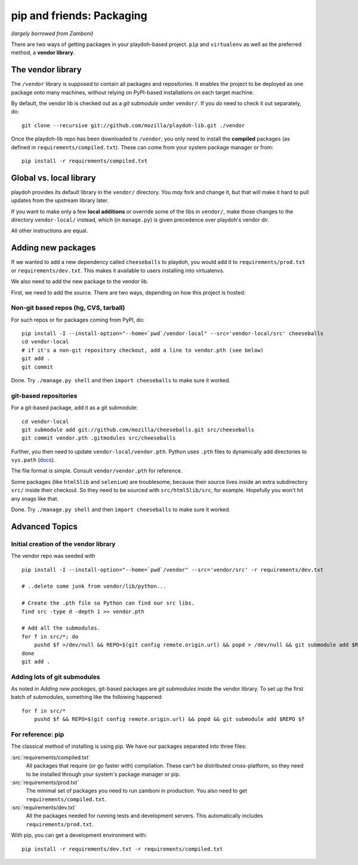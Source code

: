 .. _packages:

==========================
pip and friends: Packaging
==========================

*(largely borrowed from Zamboni)*

There are two ways of getting packages in your playdoh-based project. ``pip``
and ``virtualenv`` as well as the preferred method, a **vendor library**.


The vendor library
------------------

The ``/vendor`` library is supposed to contain all packages and repositories.
It enables the project to be deployed as one package onto many machines,
without relying on PyPI-based installations on each target machine.

By default, the vendor lib is checked out as a *git submodule* under
``vendor/``. If you *do* need to check it out separately, do::

    git clone --recursive git://github.com/mozilla/playdoh-lib.git ./vendor

Once the playdoh-lib repo has been downloaded to ``/vendor``, you only need to
install the **compiled** packages (as defined in ``requirements/compiled.txt``).
These can come from your system package manager or from::

    pip install -r requirements/compiled.txt


Global vs. local library
------------------------

playdoh provides its default library in the ``vendor/`` directory. You *may*
fork and change it, but that will make it hard to pull updates from the
upstream library later.

If you want to make only a few **local additions** or override some of the
libs in ``vendor/``, make those changes to the directory ``vendor-local/``
instead, which (in ``manage.py``) is given precedence over playdoh's vendor
dir.

All other instructions are equal.


Adding new packages
-------------------

If we wanted to add a new dependency called ``cheeseballs`` to playdoh, you
would add it to ``requirements/prod.txt`` or ``requirements/dev.txt``. This
makes it available to users installing into virtualenvs.

We also need to add the new package to the vendor lib.

First, we need to add the source. There are two ways, depending on how
this project is hosted:

Non-git based repos (hg, CVS, tarball)
~~~~~~~~~~~~~~~~~~~~~~~~~~~~~~~~~~~~~~

For such repos or for packages coming from PyPI, do::

    pip install -I --install-option="--home=`pwd`/vendor-local" --src='vendor-local/src' cheeseballs
    cd vendor-local
    # if it's a non-git repository checkout, add a line to vendor.pth (see below)
    git add .
    git commit

Done. Try ``./manage.py shell`` and then ``import cheeseballs`` to make sure
it worked.

git-based repositories
~~~~~~~~~~~~~~~~~~~~~~

For a git-based package, add it as a git submodule::

    cd vendor-local
    git submodule add git://github.com/mozilla/cheeseballs.git src/cheeseballs
    git commit vendor.pth .gitmodules src/cheeseballs

Further, you then need to update ``vendor-local/vendor.pth``. Python uses
``.pth`` files to dynamically add directories to ``sys.path`` (`docs
<http://docs.python.org/library/site.html>`_).

The file format is simple. Consult ``vendor/vendor.pth`` for reference.

Some packages (like ``html5lib`` and ``selenium``) are troublesome, because
their source lives inside an extra subdirectory ``src/`` inside their checkout.
So they need to be sourced with ``src/html5lib/src``, for example. Hopefully
you won't hit any snags like that.

Done. Try ``./manage.py shell`` and then ``import cheeseballs`` to make sure
it worked.


Advanced Topics
---------------

Initial creation of the vendor library
~~~~~~~~~~~~~~~~~~~~~~~~~~~~~~~~~~~~~~

The vendor repo was seeded with ::

    pip install -I --install-option="--home=`pwd`/vendor" --src='vendor/src' -r requirements/dev.txt

    # ..delete some junk from vendor/lib/python...

    # Create the .pth file so Python can find our src libs.
    find src -type d -depth 1 >> vendor.pth

    # Add all the submodules.
    for f in src/*; do
        pushd $f >/dev/null && REPO=$(git config remote.origin.url) && popd > /dev/null && git submodule add $REPO $f
    done
    git add .


Adding lots of git submodules
~~~~~~~~~~~~~~~~~~~~~~~~~~~~~

As noted in *Adding new packages*, git-based packages are *git submodules*
inside the vendor library. To set up the first batch of submodules, something
like the following happened::

    for f in src/*
        pushd $f && REPO=$(git config remote.origin.url) && popd && git submodule add $REPO $f


For reference: pip
~~~~~~~~~~~~~~~~~~

The classical method of installing is using pip. We have our packages
separated into three files:

:src:`requirements/compiled.txt`
    All packages that require (or go faster with) compilation.  These can't be
    distributed cross-platform, so they need to be installed through your
    system's package manager or pip.

:src:`requirements/prod.txt`
    The minimal set of packages you need to run zamboni in production.  You
    also need to get ``requirements/compiled.txt``.

:src:`requirements/dev.txt`
    All the packages needed for running tests and development servers.  This
    automatically includes ``requirements/prod.txt``.


With pip, you can get a development environment with::

    pip install -r requirements/dev.txt -r requirements/compiled.txt

